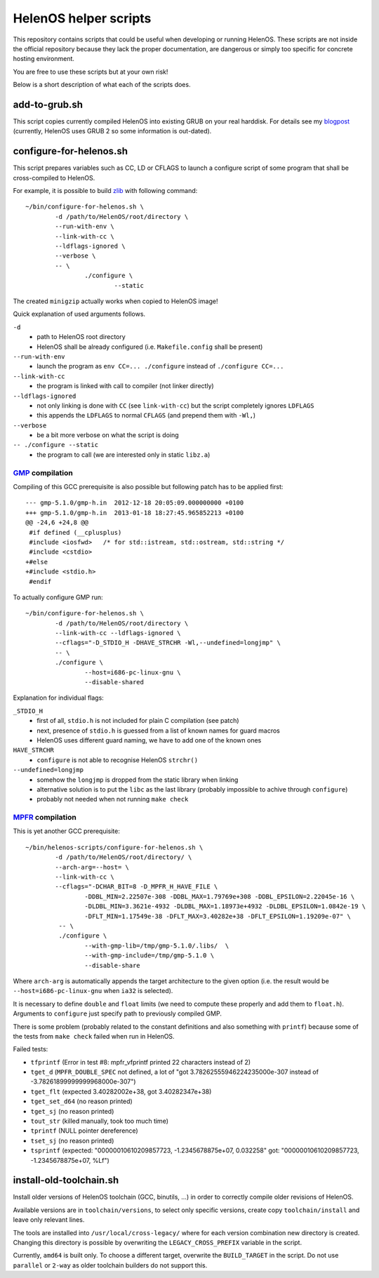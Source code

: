 HelenOS helper scripts
======================

This repository contains scripts that could be useful when developing or
running HelenOS.
These scripts are not inside the official repository because they lack the
proper documentation, are dangerous or simply too specific for concrete
hosting environment.

You are free to use these scripts but at your own risk!

Below is a short description of what each of the scripts does.


add-to-grub.sh
--------------
This script copies currently compiled HelenOS into existing GRUB on your
real harddisk.
For details see my
`blogpost <http://vhotspur.blogspot.cz/2011/02/adding-helenos-to-existing-grub.html>`_
(currently, HelenOS uses GRUB 2 so some information is out-dated).


configure-for-helenos.sh
------------------------
This script prepares variables such as CC, LD or CFLAGS to launch a configure
script of some program that shall be cross-compiled to HelenOS.

For example, it is possible to build `zlib <http://www.zlib.net/>`_
with following command::

	~/bin/configure-for-helenos.sh \
		-d /path/to/HelenOS/root/directory \
		--run-with-env \
		--link-with-cc \
		--ldflags-ignored \
		--verbose \
		-- \
			./configure \
				--static

The created ``minigzip`` actually works when copied to HelenOS image!

Quick explanation of used arguments follows.

``-d``
	* path to HelenOS root directory
	* HelenOS shall be already configured (i.e. ``Makefile.config`` shall be present)
``--run-with-env``
	* launch the program as ``env CC=... ./configure`` instead of ``./configure CC=...``
``--link-with-cc``
	* the program is linked with call to compiler (not linker directly)
``--ldflags-ignored``
	* not only linking is done with ``CC`` (see ``link-with-cc``) but the script completely ignores ``LDFLAGS``
	* this appends the ``LDFLAGS`` to normal ``CFLAGS`` (and prepend them with ``-Wl,``)
``--verbose``
	* be a bit more verbose on what the script is doing
``-- ./configure --static``
	* the program to call (we are interested only in static ``libz.a``)


`GMP <http://gmplib.org/>`_ compilation
~~~~~~~~~~~~~~~~~~~~~~~~~~~~~~~~~~~~~~~
Compiling of this GCC prerequisite
is also possible but following patch has to be applied first::

	--- gmp-5.1.0/gmp-h.in	2012-12-18 20:05:09.000000000 +0100
	+++ gmp-5.1.0/gmp-h.in	2013-01-18 18:27:45.965852213 +0100
	@@ -24,6 +24,8 @@
	 #if defined (__cplusplus)
	 #include <iosfwd>   /* for std::istream, std::ostream, std::string */
	 #include <cstdio>
	+#else
	+#include <stdio.h>
	 #endif

To actually configure GMP run::

	~/bin/configure-for-helenos.sh \
		-d /path/to/HelenOS/root/directory \
		--link-with-cc --ldflags-ignored \
		--cflags="-D_STDIO_H -DHAVE_STRCHR -Wl,--undefined=longjmp" \
		-- \
		./configure \
			--host=i686-pc-linux-gnu \
			--disable-shared

Explanation for individual flags:

``_STDIO_H``
	* first of all, ``stdio.h`` is not included for plain C compilation (see patch)
	* next, presence of ``stdio.h`` is guessed from a list of known names for guard macros
	* HelenOS uses different guard naming, we have to add one of the known ones
``HAVE_STRCHR``
	* ``configure`` is not able to recognise HelenOS ``strchr()``
``--undefined=longjmp``
	* somehow the ``longjmp`` is dropped from the static library when linking
	* alternative solution is to put the ``libc`` as the last library (probably impossible to achive through ``configure``)
	* probably not needed when not running ``make check``



`MPFR <http://www.mpfr.org/>`_ compilation
~~~~~~~~~~~~~~~~~~~~~~~~~~~~~~~~~~~~~~~~~~

This is yet another GCC prerequisite::

	~/bin/helenos-scripts/configure-for-helenos.sh \
		-d /path/to/HelenOS/root/directory/ \
		--arch-arg=--host= \
		--link-with-cc \
		--cflags="-DCHAR_BIT=8 -D_MPFR_H_HAVE_FILE \
			-DDBL_MIN=2.22507e-308 -DDBL_MAX=1.79769e+308 -DDBL_EPSILON=2.22045e-16 \
			-DLDBL_MIN=3.3621e-4932 -DLDBL_MAX=1.18973e+4932 -DLDBL_EPSILON=1.0842e-19 \
			-DFLT_MIN=1.17549e-38 -DFLT_MAX=3.40282e+38 -DFLT_EPSILON=1.19209e-07" \
		 -- \
		 ./configure \
		 	--with-gmp-lib=/tmp/gmp-5.1.0/.libs/  \
		 	--with-gmp-include=/tmp/gmp-5.1.0 \
		 	--disable-share

Where ``arch-arg`` is automatically appends the target architecture to the
given option (i.e. the result would be ``--host=i686-pc-linux-gnu`` when
``ia32`` is selected).

It is necessary to define ``double`` and ``float`` limits (we need to compute
these properly and add them to ``float.h``).
Arguments to ``configure`` just specify path to previously compiled GMP.

There is some problem (probably related to the constant definitions and also
something with ``printf``) because some of the tests from ``make check``
failed when run in HelenOS.

Failed tests:

* ``tfprintf`` (Error in test #8: mpfr_vfprintf printed 22 characters instead of 2)
* ``tget_d`` (``MPFR_DOUBLE_SPEC`` not defined, a lot of "got 3.78262555946224235000e-307 instead of -3.78261899999999968000e-307")
* ``tget_flt`` (expected 3.40282002e+38, got 3.40282347e+38)
* ``tget_set_d64`` (no reason printed)
* ``tget_sj`` (no reason printed)
* ``tout_str`` (killed manually, took too much time)
* ``tprintf`` (NULL pointer dereference)
* ``tset_sj`` (no reason printed)
* ``tsprintf`` (expected: "00000010610209857723, -1.2345678875e+07, 0.032258" got:      "00000010610209857723, -1.2345678875e+07, %Lf")



install-old-toolchain.sh
------------------------
Install older versions of HelenOS toolchain (GCC, binutils, ...) in
order to correctly compile older revisions of HelenOS.

Available versions are in ``toolchain/versions``, to select only specific
versions, create copy ``toolchain/install`` and leave only relevant lines.

The tools are installed into ``/usr/local/cross-legacy/`` where for each
version combination new directory is created.
Changing this directory is possible by overwriting the ``LEGACY_CROSS_PREFIX``
variable in the script.

Currently, ``amd64`` is built only.
To choose a different target, overwrite the ``BUILD_TARGET`` in the script.
Do not use ``parallel`` or ``2-way`` as older toolchain builders do
not support this.

